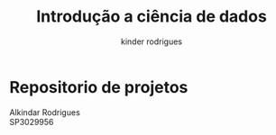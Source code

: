 #+title: Introdução a ciência de dados
#+email: ferraz.alkindar@gmail.com
#+author: kinder rodrigues
#+email: ferraz.alkindar@gmail.com
#+startup: overview
#+property: header-args :comments yes :results silent :tangle yes
#+reveal_theme: night

* Repositorio de projetos
Alkindar Rodrigues\\
SP3029956


